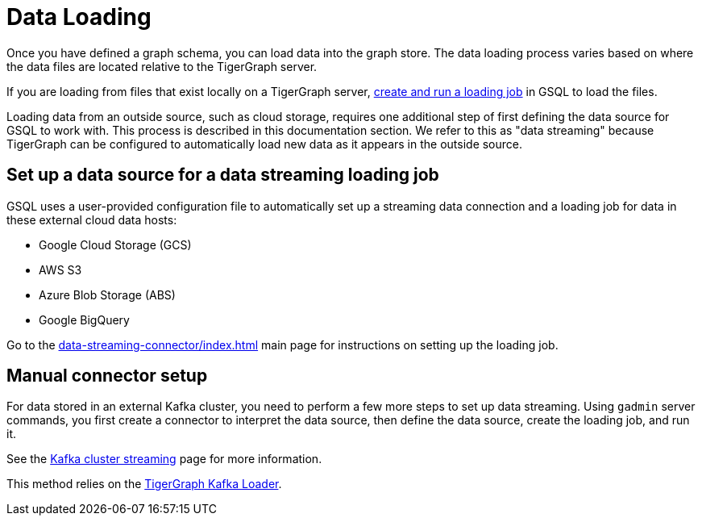 = Data Loading
:description: Introduction to data loading and data loaders in TigerGraph.
:page-aliases: README.adoc, data-loading.adoc, readme.adoc

Once you have defined a graph schema, you can load data into the graph store.
The data loading process varies based on where the data files are located relative to the TigerGraph server.

If you are loading from files that exist locally on a TigerGraph server, xref:gsql-ref:ddl-and-loading:creating-a-loading-job.adoc[create and run a loading job] in GSQL to load the files.

Loading data from an outside source, such as cloud storage, requires one additional step of first defining the data source for GSQL to work with.
This process is described in this documentation section.
We refer to this as "data streaming" because TigerGraph can be configured to automatically load new data as it appears in the outside source.

== Set up a data source for a data streaming loading job

GSQL uses a user-provided configuration file to automatically set up a streaming data connection and a loading job for data in these external cloud data hosts:

* Google Cloud Storage (GCS)
* AWS S3
* Azure Blob Storage (ABS)
* Google BigQuery

Go to the xref:data-streaming-connector/index.adoc[] main page for instructions on setting up the loading job.

== Manual connector setup
For data stored in an external Kafka cluster, you need to perform a few more steps to set up data streaming.
Using `gadmin` server commands, you first create a connector to interpret the data source, then define the data source, create the loading job, and run it.

See the xref:data-streaming-connector/kafka.adoc[Kafka cluster streaming] page for more information.

This method relies on the xref:kafka-loader/index.adoc[TigerGraph Kafka Loader].